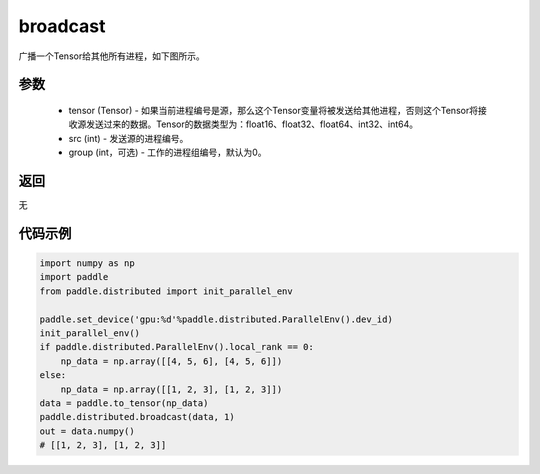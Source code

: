 .. _cn_api_distributed_broadcast:

broadcast
-------------------------------


.. py:function:: paddle.distributed.broadcast(tensor, src, group=0)

广播一个Tensor给其他所有进程，如下图所示。

.. image:: ./img/broadcast.png
  :width: 800
  :alt: broadcast
  :align: center

参数
:::::::::
    - tensor (Tensor) - 如果当前进程编号是源，那么这个Tensor变量将被发送给其他进程，否则这个Tensor将接收源发送过来的数据。Tensor的数据类型为：float16、float32、float64、int32、int64。
    - src (int) - 发送源的进程编号。
    - group (int，可选) - 工作的进程组编号，默认为0。

返回
:::::::::
无

代码示例
:::::::::
.. code-block:: python

        import numpy as np
        import paddle
        from paddle.distributed import init_parallel_env

        paddle.set_device('gpu:%d'%paddle.distributed.ParallelEnv().dev_id)
        init_parallel_env()
        if paddle.distributed.ParallelEnv().local_rank == 0:
            np_data = np.array([[4, 5, 6], [4, 5, 6]])
        else:
            np_data = np.array([[1, 2, 3], [1, 2, 3]])
        data = paddle.to_tensor(np_data)
        paddle.distributed.broadcast(data, 1)
        out = data.numpy()
        # [[1, 2, 3], [1, 2, 3]]
